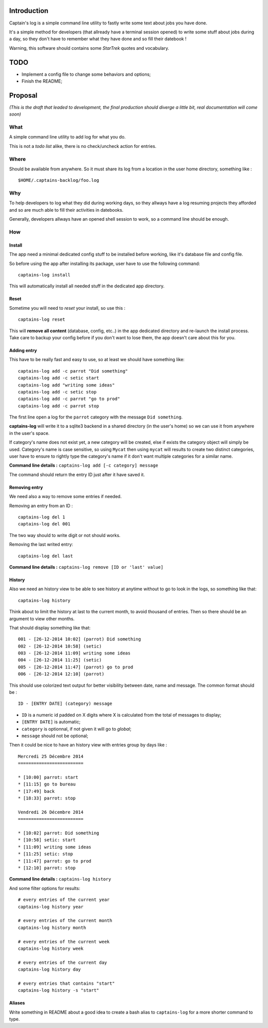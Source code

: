 .. _Django: https://www.djangoproject.com/

Introduction
============

Captain's log is a simple command line utility to fastly write some text about jobs you have done.

It's a simple method for developers (that allready have a terminal session opened) to write some stuff about jobs during a day, so they don't have to remember what they have done and so fill their datebook !

Warning, this software should contains some *StarTrek* quotes and vocabulary.

TODO
====

* Implement a config file to change some behaviors and options;
* Finish the README;

Proposal
========

*(This is the draft that leaded to development, the final production should diverge a little bit, real documentation will come soon)*

What
----

A simple command line utility to add log for what you do.

This is not a *todo list* alike, there is no check/uncheck action for entries.

Where
-----

Should be available from anywhere. So it must share its log from a location in the user home directory, something like : ::

    $HOME/.captains-backlog/foo.log

Why
---

To help developers to log what they did during working days, so they allways have a log resuming projects they afforded and so are much able to fill their activities in datebooks.

Generally, developers allways have an opened shell session to work, so a command line should be enough.

How
---

Install
*******

The app need a minimal dedicated config stuff to be installed before working, like it's database file and config file.

So before using the app after installing its package, user have to use the following command: ::

    captains-log install

This will automatically install all needed stuff in the dedicated app directory.

Reset
*****

Sometime you will need to *reset* your install, so use this : ::

    captains-log reset

This will **remove all content** (database, config, etc..) in the app dedicated directory and re-launch the install process. Take care to backup your config before if you don't want to lose them, the app doesn't care about this for you.
    
Adding entry
************

This have to be really fast and easy to use, so at least we should have something like: ::

    captains-log add -c parrot "Did something"
    captains-log add -c setic start
    captains-log add "writing some ideas"
    captains-log add -c setic stop
    captains-log add -c parrot "go to prod"
    captains-log add -c parrot stop
    
The first line open a log for the ``parrot`` category with the message ``Did something``. 

**captains-log** will write it to a sqlite3 backend in a shared directory (in the user's home) so we can use it from anywhere in the user's space.

If category's name does not exist yet, a new category will be created, else if exists the category object will simply be used. Category's name is case sensitive, so using ``Mycat`` then using ``mycat`` will results to create two distinct categories, user have to ensure to rightly type the category's name if it don't want multiple categories for a similar name.

**Command line details :** ``captains-log add [-c category] message``

The command should return the entry ID just after it have saved it.

Removing entry
**************

We need also a way to remove some entries if needed.

Removing an entry from an ID : ::

    captains-log del 1
    captains-log del 001

The two way should to write digit or not should works.

Removing the last writed entry: ::

    captains-log del last

**Command line details :** ``captains-log remove [ID or 'last' value]``

History
*******

Also we need an history view to be able to see history at anytime without to go to look in the logs, so something like that: ::

    captains-log history

Think about to limit the history at last to the current month, to avoid thousand of entries. Then so there should be an argument to view other months.

That should display something like that: ::

    001 - [26-12-2014 10:02] (parrot) Did something
    002 - [26-12-2014 10:58] (setic) 
    003 - [26-12-2014 11:09] writing some ideas
    004 - [26-12-2014 11:25] (setic) 
    005 - [26-12-2014 11:47] (parrot) go to prod
    006 - [26-12-2014 12:10] (parrot)

This should use colorized text output for better visibility between date, name and message. The common format should be : ::

    ID - [ENTRY DATE] (category) message

* ``ID`` is a numeric id padded on X digits where X is calculated from the total of messages to display;
* ``[ENTRY DATE]`` is automatic;
* ``category`` is optionnal, if not given it will go to *global*;
* ``message`` should not be optional;

Then it could be nice to have an history view with entries group by days like : ::

    Mercredi 25 Décembre 2014
    =========================

    * [10:00] parrot: start
    * [11:15] go to bureau
    * [17:49] back
    * [18:33] parrot: stop

    Vendredi 26 Décembre 2014
    =========================

    * [10:02] parrot: Did something
    * [10:58] setic: start
    * [11:09] writing some ideas
    * [11:25] setic: stop
    * [11:47] parrot: go to prod
    * [12:10] parrot: stop

**Command line details :** ``captains-log history``

And some filter options for results: ::

    # every entries of the current year
    captains-log history year
    
    # every entries of the current month
    captains-log history month
    
    # every entries of the current week
    captains-log history week
    
    # every entries of the current day
    captains-log history day
    
    # every entries that contains "start"
    captains-log history -s "start"

Aliases
*******

Write something in README about a good idea to create a bash alias to ``captains-log`` for a more shorter command to type.

